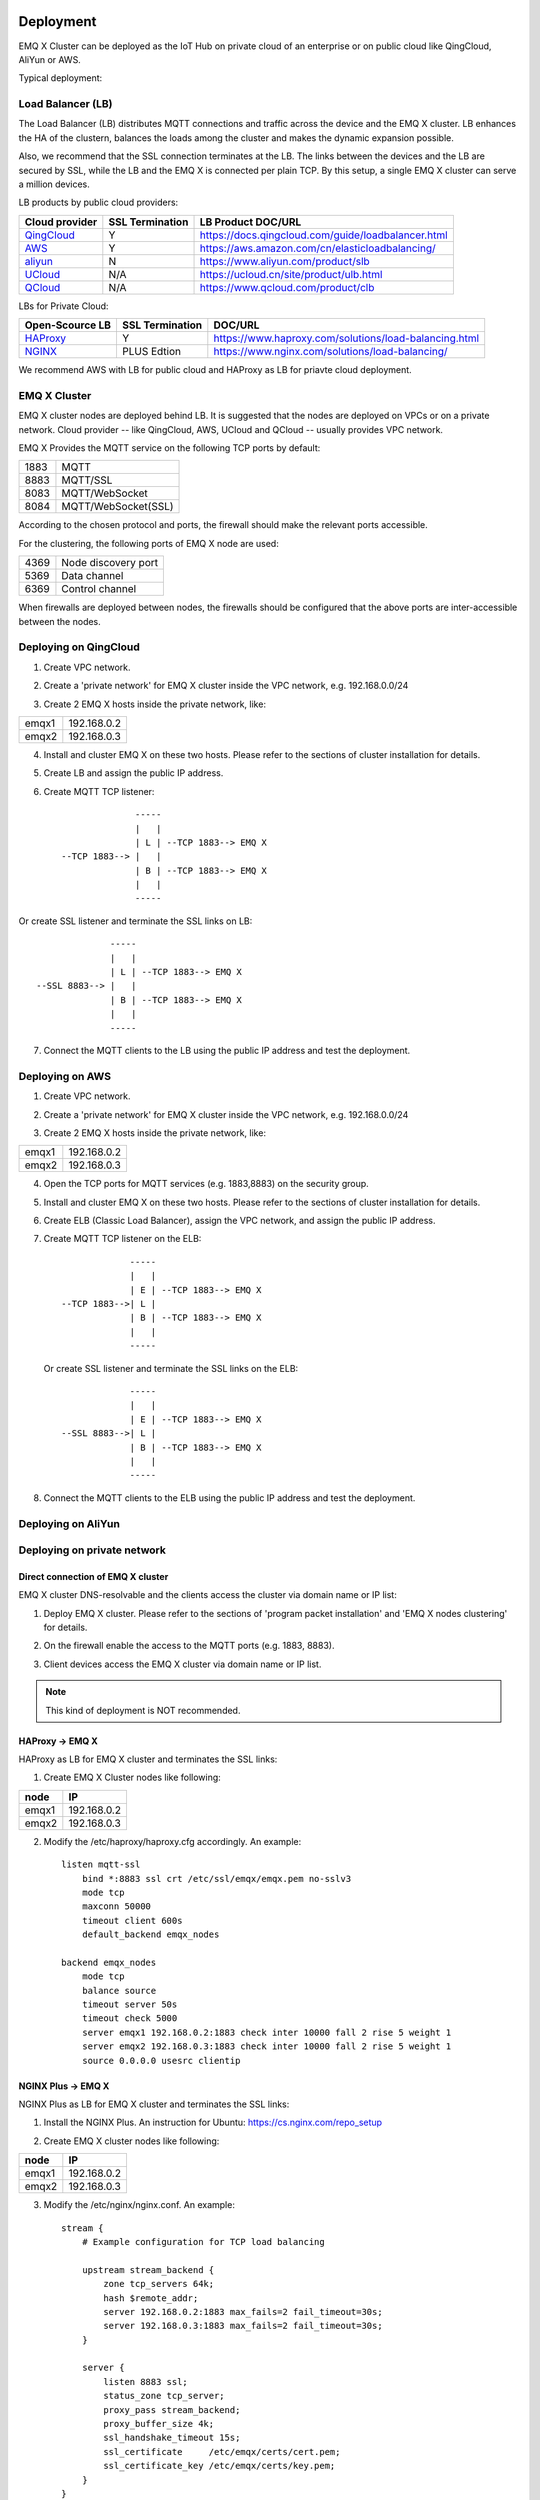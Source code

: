 
.. _deploy:

===========
Deployment
===========
..  部署架构

EMQ X Cluster can be deployed as the IoT Hub on private cloud of an enterprise or on public cloud like QingCloud, AliYun or AWS. 

.. EMQ X集群作为物联网接入服务(IoT Hub)，部署在青云、AWS、阿里等公有云或企业私有云平台。

Typical deployment:

.. 典型部署结构:

.. image:: _static/images/emqx_deploy.png

-------------------
Load Balancer (LB)
-------------------
.. LB(负载均衡)

The Load Balancer (LB) distributes MQTT connections and traffic across the device and the EMQ X cluster. LB enhances the HA of the clustern, balances the loads among the cluster and makes the dynamic expansion possible.

.. LB(负载均衡器)负责分发设备的MQTT连接与消息到EMQ X集群，LB提高EMQ X集群可用性、实现负载平衡以及动态扩容。

Also, we recommend that the SSL connection terminates at the LB. The links between the devices and the LB are secured by SSL, while the LB and the EMQ X is connected per plain TCP. By this setup, a single EMQ X cluster can serve a million devices.

.. 部署架构推荐在LB终结SSL连接。设备与LB之间SSL安全连接，LB与EMQ X之间TCP连接。这种部署模式下EMQ X单集群可轻松支持100万设备。

LB products by public cloud providers:

+---------------+-----------------+----------------------------------------------------+
| Cloud provider| SSL Termination | LB Product DOC/URL                                 |
+===============+=================+====================================================+
| `QingCloud`_  | Y               | https://docs.qingcloud.com/guide/loadbalancer.html |
+---------------+-----------------+----------------------------------------------------+
| `AWS`_        | Y               | https://aws.amazon.com/cn/elasticloadbalancing/    |
+---------------+-----------------+----------------------------------------------------+
| `aliyun`_     | N               | https://www.aliyun.com/product/slb                 |
+---------------+-----------------+----------------------------------------------------+
| `UCloud`_     | N/A             | https://ucloud.cn/site/product/ulb.html            |
+---------------+-----------------+----------------------------------------------------+
| `QCloud`_     | N/A             | https://www.qcloud.com/product/clb                 |
+---------------+-----------------+----------------------------------------------------+


.. 公有云厂商LB产品:
.. 
  +---------------+-----------------+----------------------------------------------------+
  | 云计算厂商    | 是否支持SSL终结 | LB产品介绍                                         |
  +===============+=================+====================================================+
  | `青云`_       | 是              | https://docs.qingcloud.com/guide/loadbalancer.html |
  +---------------+-----------------+----------------------------------------------------+
  | `AWS`_        | 是              | https://aws.amazon.com/cn/elasticloadbalancing/    |
  +---------------+-----------------+----------------------------------------------------+
  | `阿里云`_     | 否              | https://www.aliyun.com/product/slb                 |
  +---------------+-----------------+----------------------------------------------------+
  | `UCloud`_     | 未知            | https://ucloud.cn/site/product/ulb.html            |
  +---------------+-----------------+----------------------------------------------------+
  | `QCloud`_     | 未知            | https://www.qcloud.com/product/clb                 |
  +---------------+-----------------+----------------------------------------------------+
  
LBs for Private Cloud:

.. 私有部署LB服务器:

+----------------+-----------------+------------------------------------------------------+
| Open-Scource LB| SSL Termination | DOC/URL                                              |
+================+=================+======================================================+
| `HAProxy`_     | Y               | https://www.haproxy.com/solutions/load-balancing.html|
+----------------+-----------------+------------------------------------------------------+
| `NGINX`_       | PLUS Edtion     | https://www.nginx.com/solutions/load-balancing/      |
+----------------+-----------------+------------------------------------------------------+

..
  +---------------+-----------------+------------------------------------------------------+
  | 开源LB        | 是否支持SSL终结 | 方案介绍                                             |
  +===============+=================+======================================================+
  | `HAProxy`_    | 是              | https://www.haproxy.com/solutions/load-balancing.html|
  +---------------+-----------------+------------------------------------------------------+
  | `NGINX`_      | PLUS产品支持    | https://www.nginx.com/solutions/load-balancing/      |
  +---------------+-----------------+------------------------------------------------------+

We recommend AWS with LB for public cloud and HAProxy as LB for priavte cloud deployment.  

.. 国内公有云部署推荐青云(EMQ合作伙伴)，国外部署推荐AWS。私有部署推荐使用HAPRoxy作为LB。

--------------
EMQ X Cluster
--------------

.. EMQ X集群

EMQ X cluster nodes are deployed behind LB. It is suggested that the nodes are deployed on VPCs or on a private network. Cloud provider -- like QingCloud, AWS, UCloud and QCloud -- usually provides VPC network.

.. EMQ X节点集群部署在LB之后，建议部署在VPC或私有网络内。公有云厂商青云、AWS、UCloud、QCloud均支持VPC网络。

EMQ X Provides the MQTT service on the following TCP ports by default:

.. EMQ X默认开启的MQTT服务TCP端口:

+-----------+-----------------------------------+
| 1883      | MQTT                              |
+-----------+-----------------------------------+
| 8883      | MQTT/SSL                          |
+-----------+-----------------------------------+
| 8083      | MQTT/WebSocket                    |
+-----------+-----------------------------------+
| 8084      | MQTT/WebSocket(SSL)               |
+-----------+-----------------------------------+

..
  +-----------+-----------------------------------+
  | 1883      | MQTT协议端口                      |
  +-----------+-----------------------------------+
  | 8883      | MQTT/SSL端口                      |
  +-----------+-----------------------------------+
  | 8083      | MQTT/WebSocket端口                |
  +-----------+-----------------------------------+
  | 8084      | MQTT/WebSocket(SSL)端口           |
  +-----------+-----------------------------------+
  
According to the chosen protocol and ports, the firewall should make the relevant ports accessible. 

.. 防火墙根据使用的MQTT接入方式，开启上述端口的访问权限。

For the clustering, the following ports of EMQ X node are used:

.. EMQ X节点集群使用的TCP端口:

+-----------+-----------------------------------+
| 4369      | Node discovery port               |
+-----------+-----------------------------------+
| 5369      | Data channel                      |
+-----------+-----------------------------------+
| 6369      | Control channel                   |
+-----------+-----------------------------------+

..
  +-----------+-----------------------------------+
  | 4369      | 集群节点发现端口                  |
  +-----------+-----------------------------------+
  | 5369      | 集群节点数据通道                  |
  +-----------+-----------------------------------+
  | 6369      | 集群节点控制通道                  |
  +-----------+-----------------------------------+
  
When firewalls are deployed between nodes, the firewalls should be configured that the above ports are inter-accessible between the nodes.

.. 集群节点间如有防护墙，需开启上述TCP端口互访权限。

-----------------------
Deploying on QingCloud
-----------------------

.. 青云(QingCloud)部署

1. Create VPC network.

.. 1. 创建VPC网络。

2. Create a 'private network' for EMQ X cluster inside the VPC network, e.g. 192.168.0.0/24

.. 2. VPC网络内创建EMQ X集群'私有网络'，例如: 192.168.0.0/24

3. Create 2 EMQ X hosts inside the private network, like:

.. 3. 私有网络内创建两台EMQ X主机，例如:

+-------+-------------+
| emqx1 | 192.168.0.2 |
+-------+-------------+
| emqx2 | 192.168.0.3 |
+-------+-------------+

4. Install and cluster EMQ X on these two hosts. Please refer to the sections of cluster installation for details.
    
.. 4. 安装并集群EMQ X主机，具体配置请参考安装集群章节。

5. Create LB and assign the public IP address.

.. 5. 创建LB(负载均衡器)并指定公网IP地址。

6. Create MQTT TCP listener::


                  -----
                  |   |
                  | L | --TCP 1883--> EMQ X
    --TCP 1883--> |   |
                  | B | --TCP 1883--> EMQ X
                  |   |
                  -----
 
.. 6. 在LB上创建MQTT TCP监听器::

Or create SSL listener and terminate the SSL links on LB::

                  -----
                  |   |
                  | L | --TCP 1883--> EMQ X
    --SSL 8883--> |   |
                  | B | --TCP 1883--> EMQ X
                  |   |
                  -----
  
..   或创建SSL监听器，并终结SSL在LB::

7. Connect the MQTT clients to the LB using the public IP address and test the deployment.

.. 7. MQTT客户端连接LB公网地址测试。

-----------------
Deploying on AWS
-----------------

.. 亚马逊(AWS)部署

1. Create VPC network.

.. 1. 创建VPC网络。

2. Create a 'private network' for EMQ X cluster inside the VPC network, e.g. 192.168.0.0/24

.. 2. VPC网络内创建EMQ X集群'私有网络'，例如: 192.168.0.0/24

3. Create 2 EMQ X hosts inside the private network, like:

.. 3. 私有网络内创建两台EMQ X主机，指定上面创建的VPC网络,例如:

+-------+-------------+
| emqx1 | 192.168.0.2 |
+-------+-------------+
| emqx2 | 192.168.0.3 |
+-------+-------------+

4. Open the TCP ports for MQTT services (e.g. 1883,8883) on the security group. 

.. 4. 在安全组中，开放MQTT服务的TCP端口，比如1883, 8883。

5. Install and cluster EMQ X on these two hosts. Please refer to the sections of cluster installation for details.

.. 5. 安装并集群EMQ X主机，具体配置请参考安装集群章节。

6. Create ELB (Classic Load Balancer), assign the VPC network, and assign the public IP address.

.. 6. 创建ELB(Classic负载均衡器)，指定VPC网络，并指定公网IP地址。

.. 7. 在ELB上创建MQTT TCP监听器::

7. Create MQTT TCP listener on the ELB::

                 -----
                 |   |
                 | E | --TCP 1883--> EMQ X
    --TCP 1883-->| L |
                 | B | --TCP 1883--> EMQ X
                 |   |
                 -----

   .. 或创建SSL监听器，并终结SSL在LB::

   Or create SSL listener and terminate the SSL links on the ELB::

                 -----
                 |   |
                 | E | --TCP 1883--> EMQ X
    --SSL 8883-->| L |
                 | B | --TCP 1883--> EMQ X
                 |   |
                 -----

8. Connect the MQTT clients to the ELB using the public IP address and test the deployment.

.. 8. MQTT客户端连接LB公网地址测试。

-------------------
Deploying on AliYun
-------------------

.. 阿里云部署

.. TODO:: AliYun terminates the SSLs?

----------------------------
Deploying on private network
----------------------------

.. 私有网络部署

Direct connection of EMQ X cluster
----------------------------------

.. EMQ X集群直连

EMQ X cluster DNS-resolvable and the clients access the cluster via domain name or IP list:

.. EMQ X集群直接挂在DNS，设备通过域名或者IP地址列表访问:

1. Deploy EMQ X cluster. Please refer to the sections of 'program packet installation' and 'EMQ X nodes clustering' for details.

.. 1. 部署EMQ X集群，具体参考`程序包安装`与`集群配置`文档。

2. On the firewall enable the access to the MQTT ports (e.g. 1883, 8883).

.. 2. EMQ X节点防火墙开启外部MQTT访问端口，例如1883, 8883。

3. Client devices access the EMQ X cluster via domain name or IP list.

.. 3. 设备通过IP地址列表或域名访问EMQ X集群。

.. NOTE:: This kind of deployment is NOT recommended.

HAProxy -> EMQ X
----------------

HAProxy as LB for EMQ X cluster and terminates the SSL links:

.. HAProxy作为LB部署EMQ X集群，并终结SSL连接:

1. Create EMQ X Cluster nodes like following:

.. 1. 创建EMQ X集群节点，例如:

+-------+-------------+
| node  | IP          |
+=======+=============+
| emqx1 | 192.168.0.2 |
+-------+-------------+
| emqx2 | 192.168.0.3 |
+-------+-------------+

.. 2. 配置/etc/haproxy/haproxy.cfg，示例:

2. Modify the /etc/haproxy/haproxy.cfg accordingly. 
   An example::

    listen mqtt-ssl
        bind *:8883 ssl crt /etc/ssl/emqx/emqx.pem no-sslv3
        mode tcp
        maxconn 50000
        timeout client 600s
        default_backend emqx_nodes

    backend emqx_nodes
        mode tcp
        balance source
        timeout server 50s
        timeout check 5000
        server emqx1 192.168.0.2:1883 check inter 10000 fall 2 rise 5 weight 1
        server emqx2 192.168.0.3:1883 check inter 10000 fall 2 rise 5 weight 1
        source 0.0.0.0 usesrc clientip

NGINX Plus -> EMQ X
-------------------

NGINX Plus as LB for EMQ X cluster and terminates the SSL links:

.. NGINX Plus产品作为EMQ X集群的LB，并终结SSL连接:

1. Install the NGINX Plus. An instruction for Ubuntu: https://cs.nginx.com/repo_setup

.. 1. 注册NGINX Plus试用版，Ubuntu下安装: https://cs.nginx.com/repo_setup

2. Create EMQ X cluster nodes like following:

.. 2. 创建EMQ X节点集群，例如: 

+-------+-------------+
| node  | IP          |
+=======+=============+
| emqx1 | 192.168.0.2 |
+-------+-------------+
| emqx2 | 192.168.0.3 |
+-------+-------------+


.. 3. 配置/etc/nginx/nginx.conf，示例:

3. Modify the /etc/nginx/nginx.conf.
   An example::

    stream {
        # Example configuration for TCP load balancing

        upstream stream_backend {
            zone tcp_servers 64k;
            hash $remote_addr;
            server 192.168.0.2:1883 max_fails=2 fail_timeout=30s;
            server 192.168.0.3:1883 max_fails=2 fail_timeout=30s;
        }

        server {
            listen 8883 ssl;
            status_zone tcp_server;
            proxy_pass stream_backend;
            proxy_buffer_size 4k;
            ssl_handshake_timeout 15s;
            ssl_certificate     /etc/emqx/certs/cert.pem;
            ssl_certificate_key /etc/emqx/certs/key.pem;
        }
    }

=====================
Installation
=====================

.. 程序安装

-------------------
System Requirements
-------------------

.. 环境要求

Operating System
----------------

.. 操作系统

EMQ X is developed utilizing the Erlang/OTP language / platform. It runs on the following OS: Linux, FreeBSD, MAC OS X and Windows Server.

.. EMQ X采用Erlang/OTP语言平台开发，可跨平台运行在Linux、FreeBSD、Mac OS X、Windows服务器。

We recommend the 64-bit Linux-based cloud host or servr for the deployment.

.. 产品环境推荐部署在64-bit Linux云主机或服务器。

CPU/MEM
--------

.. CPU/内存

In the test scenario, EMQ X with 1G memory sustains 80K TCP links or 15K SSL links.  

.. EMQ X在测试场景下，1G内存承载80K TCP连接，15K SSL安全连接。

In production environment, it is suggested to deploy at least 2 nodes in the cluster. Planning the CPU and Momery capacity on the basic of concurrent connections and the message throughput.

.. 产品部署环境下，建议双机集群，根据并发连接与消息吞吐，规划节点CPU/内存。

---------------------------------
Naming Rule of Software Package
---------------------------------

.. 程序包命名

For every EMQ X release, it is distributed as software packages for Ubuntu, CentOs, FreeBSD, Mac OS X and windows. Besides, an image for Docker is also released. 

.. EMQ X每个版本会发布Ubuntu、CentOS、FreeBSD、Mac OS X、Windows平台程序包与Docker镜像。

Please contact us for the software package: http://emqtt.com/about#contacts

.. 联系EMQ公司获取程序包: http://emqtt.com/about#contacts

The package name consists of the platform name and the version number. E.g. emqx-enterprise-centos7-v2.1.0.zip

.. 程序包命名由平台、版本组成，例如: emqx-enterprise-centos7-v2.1.0.zip

.. _install_rpm:

-----------------
RPM Package
-----------------
.. RPM包安装

RPM is recommended for CentOS and RedHat. After installation, EMQ X service is managed by the OS. 

.. CentOS、RedHat操作系统下，推荐RPM包安装。RPM包安装后可通过操作系统，直接管理启停EMQ服务。

Installation
------------
.. RPM安装

.. code-block:: console

    rpm -ivh --force emqx-centos6.8-v2.1.0-1.el6.x86_64.rpm

.. NOTE:: Erlang/OTP R19 depends on lksctp-tools

.. code-block:: console

    yum install lksctp-tools

Config Files
------------

.. 配置文件

EMQ X config file: /etc/emqx/emqx.conf, config file for plugins: /etc/emqx/plugins/\*.conf

.. EMQ X配置文件: /etc/emqx/emqx.conf，插件配置文件: /etc/emqx/plugins/\*.conf。

Log Files
----------
.. 日志文件

Log files directory: /var/log/emqx

..  日志文件目录: /var/log/emqx

Data Files
----------

.. 数据文件

Data files derectory: /var/lib/emqx/

.. 数据文件目录：/var/lib/emqx/

Start/Stop
----------

.. 启动停止

.. code-block:: console

    service emqx start|stop|restart

.. _install_deb:

----------------
DEB package
----------------

.. DEB包安装

DEB is recommended for Debian and Ubuntu. After installation, EMQ X service is managed bu the OS.

.. Debian、Ubuntu操作系统下，推荐DEB包安装。DEB包安装后可通过操作系统，直接管理启停EMQ服务。

.. code-block:: console

    sudo dpkg -i emqx-ubuntu16.04_v2.1.0_amd64.deb

.. NOTE:: Erlang/OTP R19 depends on 'lksctp-tools' lib

.. code-block:: console

    apt-get install lksctp-tools

Config Files
------------

.. 配置文件

EMQ X config file: /etc/emqx/emqx.conf, plugins config file: /etc/emqx/plugins/\*.conf。

.. EMQ X配置文件: /etc/emqx/emqx.conf，插件配置文件: /etc/emqx/plugins/\*.conf。

Log Files
----------

.. 日志文件

Log files directory: /var/log.emqx

.. 日志文件目录: /var/log/emqx

Data Files
-----------
.. 数据文件

Data files directory: /var/lib/emqx/

.. 数据文件目录：/var/lib/emqx/

Start/Stop
----------

.. 启动停止

.. code-block:: console

    service emqx start|stop|restart

.. _install_on_linux:

---------------------------
EMQ X Packages for Linux
---------------------------

EMQ X Linus Packages:

.. EMQ X Linux通用程序包:

+---------------------+------------------------------------------+
|  OS                 |           Software Package               |
+=====================+==========================================+
| CentOS6(64-bit)     | emqx-enterprise-centos6.8-v2.1.0.zip     |
+---------------------+------------------------------------------+
| CentOS7(64-bit)     | emqx-enterprise-centos7-v2.1.0.zip       |
+---------------------+------------------------------------------+
| Ubuntu16.04(64-bit) | emqx-enterprise-ubuntu16.04-v2.1.0.zip   |
+---------------------+------------------------------------------+
| Ubuntu14.04(64-bit) | emqx-enterprise-ubuntu14.04-v2.1.0.zip   |
+---------------------+------------------------------------------+
| Ubuntu12.04(64-bit) | emqx-enterprise-ubuntu12.04-v2.1.0.zip   |
+---------------------+------------------------------------------+
| Debian7(64-bit)     | emqx-enterprise-debian7-v2.1.0.zip       |
+---------------------+------------------------------------------+
| Debian8(64-bit)     | emqx-enterprise-debian8-v2.1.0.zip       |
+---------------------+------------------------------------------+

Following is a demonstration of installing EMQ X on CentOS: 

.. CentOS平台为例，下载安装过程:

.. code-block:: bash

    unzip emqx-enterprise-centos7-v2.1.0.zip

Use the console mode to check if EMQ X starts normal:

.. 控制台调试模式启动，检查EMQ X是否可正常启动:

.. code-block:: bash

    cd emqx && ./bin/emqx console

If EMQ X start normal, the output of console shall looks like:

.. 如启动正常，控制台输出:

.. code-block:: bash

    Starting emqx on node emqx@127.0.0.1
    Load emqx_mod_presence module successfully.
    Load emqx_mod_subscription module successfully.
    dashboard:http listen on 0.0.0.0:18083 with 2 acceptors.
    mqtt:tcp listen on 127.0.0.1:11883 with 4 acceptors.
    mqtt:tcp listen on 0.0.0.0:1883 with 8 acceptors.
    mqtt:ws listen on 0.0.0.0:8083 with 4 acceptors.
    mqtt:ssl listen on 0.0.0.0:8883 with 4 acceptors.
    mqtt:wss listen on 0.0.0.0:8084 with 4 acceptors.
    emqx 2.1.0 is running now!

CTRL+C to close console, start EMQ X as daemon:

.. CTRL+c关闭控制台。守护进程模式启动:

.. code-block:: bash

    ./bin/emqx start

Log files can be find under the log/ directory.

.. 启动错误日志将输出在log/目录。

Check the EMQ X service's status:

.. EMQ X服务进程状态查询:

.. code-block:: bash

    ./bin/emqx_ctl status

If EMQ X starts normally and runs correctly, status check shall return as following:

.. 正常运行状态，查询命令返回:

.. code-block:: bash

    $ ./bin/emqx_ctl status
    Node 'emqx@127.0.0.1' is started
    emqx 2.1.0 is running

.. EMQ X服务器提供了状态监控URL:

the status of EMQ X server can also be monitored on the following URL:

    http://localhost:8083/status

.. 停止服务器:

Stop the server::

    ./bin/emqx stop

.. _install_on_freebsd:

---------------------
Installing on FreeBSD
---------------------

.. FreeBSD服务器安装

Please contact us for the software package: http://emqtt.com/about#contacts

.. 联系EMQ公司获取程序包: http://emqtt.com/about#contacts

Installingon FreeBSD is the same as which on Linux.

.. FreeBSD平台安装过程与Linux相同。

.. _install_on_mac:

----------------------
Installing on Mac OS X
----------------------

.. Mac OS X系统安装

The to install and start EMQ X on Mac OS X is the same as which of on Linux.

.. EMQ X Mac平台下安装启动过程与Linux相同。

When developing MQTT applications on Mac, modify the 'etc/emqx.conf' file as following to check the MQTT massages on the console: 

.. Mac下开发调试MQTT应用，配置文件'etc/emqx.conf' log段落打开debug日志，控制台可以查看收发MQTT报文详细:

.. code-block:: properties

    ## Console log. Enum: off, file, console, both
    log.console = both

    ## Console log level. Enum: debug, info, notice, warning, error, critical, alert, emergency
    log.console.level = debug

    ## Console log file
    log.console.file = log/console.log

.. _install_docker:

---------------------------
Installing the Docker Image
---------------------------

.. Docker镜像安装

Get EMQ X Docker Image:

.. EMQ X Docker镜像获取:

.. 解压emqx-enterprise-docker镜像包:

Unzip the emsq-enterprise-docker package::

    unzip emqx-enterprise-docker-v2.1.0.zip

.. 加载镜像:

Load the Image::

    docker load < emqplus-enterprise-docker-v2.1.0

.. 启动容器:

Run the container::

    docker run -itd --net='host' --name emqx20 emqx-enterprise-docker-v2.1.0

.. 停止容器:

Stop the brocker::

    docker stop emqx20

.. 开启容器:

Start the brocker::

    docker start emqx20

.. 进入Docker控制台:

Enter the running container:

    docker exec -it emqx20 /bin/bash

===========
Quick Setup
===========

.. 快速启动

Assuming a EMQ X Cluster with two Linux nodes deplyed on cloud VPC network or private network:

.. 假设部署两台EMQ X Linux节点集群，在云厂商VPC或私有网络内:

+---------------------+---------------------+
| Node name           |    IP               |
+---------------------+---------------------+
| emqx1@192.168.0.10  | 192.168.0.10        |
+---------------------+---------------------+
| emqx@192.168.0.20   | 192.168.0.20        |
+---------------------+---------------------+

..
  +---------------------+---------------------+
  | 节点名              |    IP地址           |
  +---------------------+---------------------+
  | emqx1@192.168.0.10  | 192.168.0.10        |
  +---------------------+---------------------+
  | emqx@192.168.0.20   | 192.168.0.20        |
  +---------------------+---------------------+
  
-----------------
System Parameters
-----------------

.. 操作系统参数

Deloyed under Linux, EMQ X sustains 100 concurrent connections. To achieve this, the system Kernel, Networking, the Erlang VM and EMQ X itself must be tuned.

.. EMQ X 在Linux环境下独立部署，支持10万线并发连接，需设置内核参数、TCP协议栈参数。

System-Wide File Handles
------------------------

.. 系统全局文件句柄

Maximun file handels:

.. 系统全局允许分配的最大文件句柄数256K:

.. code-block:: console

    # 2 millions system-wide
    sysctl -w fs.file-max=262144
    sysctl -w fs.nr_open=262144
    echo 262144 > /proc/sys/fs/nr_open

Maximum of file handels for current session:

.. 允许当前会话/进程打开文件句柄数:

.. code-block:: console

    ulimit -n 262144

/etc/sysctl.conf
----------------

.. 持久化'fs.file-max'设置到/etc/sysctl.conf文件:

Add 'fs.file-max' to '/etc/sysctl.conf' and make the changes permanent::

.. code-block:: console

    fs.file-max = 262144

/etc/security/limits.conf
-------------------------

.. /etc/security/limits.conf持久化设置允许用户/进程打开文件句柄数:

Persist the maximum number of opened file handles for users in /etc/security/limits.conf::

    emqx      soft   nofile      262144
    emqx      hard   nofile      262144

Note: Under Ubuntu, '/etc/systemd/system.conf' is to be modified:

.. 注: Ubuntu下需设置/etc/systemd/system.conf:

.. code-block:: properties

    DefaultLimitNOFILE=262144

---------------
EMQ X Node Name
---------------

.. EMQ X 节点名称

Set the node name and cookies(communicating between nodes)

.. 设置节点名称与Cookie(集群节点间通信认证)。

.. emqx1节点/etc/emqx/emqx.conf文件:

'/etc/emqx/emqx.conf' on emqx1::

    node.name   = emqx1@192.168.0.10
    node.cookie = secret_dist_cookie

.. emqx2节点/etc/emqx/emqx.conf文件::

'/etc/emqx/emqx.conf' on emqx2::

    node.name   = emqx2@192.168.0.20
    node.cookie = secret_dist_cookie

------------------
Start EMQ X Nodes
------------------

.. EMQ X 节点启动

.. 如果RPM或DEB方式安装，启动节点:

If EMQ X is installed using RPM or DEB::

    service emqx start

.. 如果独立zip包安装，启动节点:

if EMQ X is installed using zip package::

    ./bin/emqx start

----------------------------
Clustering the EMQ X Nodes
----------------------------

.. EMQ X 节点集群

.. 启动两台节点后，emqx1@192.168.0.10上执行:

Start the two nodes, on the emqx1@192.168.0.10 run:: 

    $ ./bin/emqx_ctl cluster join emqx2@192.168.0.20

    Join the cluster successfully.
    Cluster status: [{running_nodes,['emqx1@192.168.0.10','emqx@192.168.0.20']}]

.. 或，emqx2@192.168.0.20上执行:

or, on the emqx1@192.168.0.20 run::

    $ ./bin/emqx_ctl cluster join emqx1@192.168.0.10

    Join the cluster successfully.
    Cluster status: [{running_nodes,['emqx1@192.168.0.10','emqx@192.168.0.20']}]

.. 任意节点上查询集群状态:

Check the cluster status on any node::

    $ ./bin/emqx_ctl cluster status

    Cluster status: [{running_nodes,['emqx1@192.168.0.10','emqx@192.168.0.20']}]

-----------------------------
Managing utlizing Web Console
-----------------------------

.. Web 管理控制台

'emxq-dashboard' plugin starts the web management and provides the management service on port 18083.

.. 18083端口是Web管理控制占用，该端口由'emqx-dashboard'插件启用。

Web console URL: http://localhost:18083/, default user-name: admin, password: public.

.. 控制台URL: http:://localhost:18083/ ，默认登录用户名: admin, 密码: public。

Through the web console, the status of cluster nodes, statistic of MQTT message, MQTT clients, MQTT sessions and routing informations can be inquired.

.. 用户可以通过控制台，查询集群节点、MQTT报文统计、MQTT客户端、MQTT会话与路由信息。

.. _tcp_ports:

-------------------------
TCP Ports of MQTT Service
-------------------------

.. MQTT服务TCP端口

By default, EMQ X starts following service on these ports:

.. EMQ X 默认启用的外部MQTT服务端口包括:

+-----------+-----------------------------------+
| 1883      | MQTT                              |
+-----------+-----------------------------------+
| 8883      | MQTT/SSL                          |
+-----------+-----------------------------------+
| 8083      | MQTT/WebSocket                    |
+-----------+-----------------------------------+
| 8084      | MQTT/WebSocket(SSL)               |
+-----------+-----------------------------------+
| 18083     | Web Management Console            |
+-----------+-----------------------------------+

The ports can be configured in the 'Listeners' section of the file 'etc/emqx.conf':

.. 上述占用端口可通过etc/emqx.conf配置文件的'Listeners'段落设置:

.. code-block:: properties

    ## External TCP Listener: 1883, 127.0.0.1:1883, ::1:1883
    listener.tcp.external = 0.0.0.0:1883

    ## SSL Listener: 8883, 127.0.0.1:8883, ::1:8883
    listener.ssl.external = 8883
    
    ## HTTP and WebSocket Listener
    listener.http.external = 8083

    ## External HTTPS and WSS Listener
    listener.https.external = 8084

By Commenting out or deleting the above config, the related TCP services are disabled.

.. 通过注释或删除相关段落，可禁用相关TCP服务启动。

-----------------------
TCP Port for Clustering
-----------------------

.. 节点集群TCP端口

The firewalls must allow the nodes access each other on the following ports:

.. EMQ X节点间防火墙必须开放下述端口:

+-----------+-----------------------------------+
| 4369      | Node discovery port               |
+-----------+-----------------------------------+
| 5369      | Data channel                      |
+-----------+-----------------------------------+
| 6369      | Control channel                   |
+-----------+-----------------------------------+

.. _青云:       https://qingcloud.com
.. _qingcloud:  https://qingcloud.com
.. _AWS:        https://aws.amazon.com
.. _阿里云:     https://www.aliyun.com
.. _aliyun:     https://www.aliyun.com
.. _UCloud:     https://ucloud.cn
.. _QCloud:     https://www.qcloud.com
.. _HAProxy:    https://www.haproxy.org
.. _NGINX:      https://www.nginx.com 

